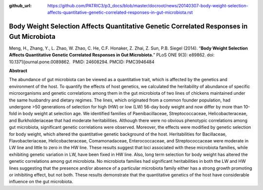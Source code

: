 :github_url: https://github.com/PATRIC3/p3_docs/blob/master/docroot/news/20140307-body-weight-selection-affects-quantitative-genetic-correlated-responses-in-gut-microbiota.rst

=========================================================================================
Body Weight Selection Affects Quantitative Genetic Correlated Responses in Gut Microbiota
=========================================================================================

.. feed-entry::
   :date: 2014-03-07

Meng, H., Zhang, Y., L. Zhao, W. Zhao, C. He, C.F. Honaker, Z. Zhai, Z.
Sun, P.B. Siegel (2014). “**Body Weight Selection Affects Quantitative
Genetic Correlated Responses in Gut Microbiota.**” PLoS ONE 9(3):
e89862. doi: 10.1371/journal.pone.0089862.  PMID: 24608294. 
PMCID: PMC3946484

 

**Abstract**

The abundance of gut microbiota can be viewed as a quantitative trait,
which is affected by the genetics and environment of the host. To
quantify the effects of host genetics, we calculated the heritability of
abundance of specific microorganisms and genetic correlations among them
in the gut microbiota of two lines of chickens maintained under the same
husbandry and dietary regimes. The lines, which originated from a common
founder population, had undergone >50 generations of selection for high
(HW) or low (LW) 56-day body weight and now differ by more than 10-fold
in body weight at selection age. We identified families of
Paenibacillaceae, Streptococcaceae, Helicobacteraceae, and
Burkholderiaceae that had moderate heritabilities. Although there were
no obvious phenotypic correlations among gut microbiota, significant
genetic correlations were observed. Moreover, the effects were modified
by genetic selection for body weight, which altered the quantitative
genetic background of the host. Heritabilities for Bacillaceae,
Flavobacteriaceae, Helicobacteraceae, Comamonadaceae, Enterococcaceae,
and Streptococcaceae were moderate in LW line and little to zero in the
HW line. These results suggest that loci associated with these
microbiota families, while exhibiting genetic variation in LW, have been
fixed in HW line. Also, long term selection for body weight has altered
the genetic correlations among gut microbiota. No microbiota families
had significant heritabilities in both the LW and HW lines suggesting
that the presence and/or absence of a particular microbiota family
either has a strong growth promoting or inhibiting effect, but not both.
These results demonstrate that the quantitative genetics of the host
have considerable influence on the gut microbiota.

